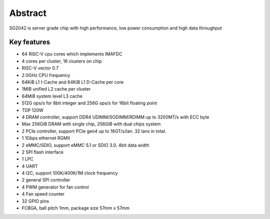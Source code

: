 Abstract
=========
SG2042 is server grade chip with high performance, low power consumption and
high data throughput

Key features
-------------
- 64 RISC-V cpu cores which implements IMAFDC
- 4 cores per cluster, 16 clusters on chip
- RISC-V vector 0.7
- 2.0GHz CPU frequency
- 64KiB L1 I-Cache and 64KiB L1 D-Cache per core
- 1MiB unified L2 cache per cluster
- 64MiB system level L3 cache
- 512G ops/s for 8bit integer and 256G ops/s for 16bit floating point
- TDP 120W
- 4 DRAM controller, support DDR4 UDIMM/SODIMM/RDIMM up to 3200MT/s with ECC byte
- Max 256GiB DRAM with single chip, 256GiB with dual chips system
- 2 PCIe controller, support PCIe gen4 up to 16GT/s/lan. 32 lans in total.
- 1 1Gbps ethernet RGMII
- 2 eMMC/SDIO, support eMMC 5.1 or SDIO 3.0. 4bit data width
- 2 SPI flash interface
- 1 LPC
- 4 UART
- 4 I2C, support 100K/400K/1M clock frequency
- 2 general SPI controller
- 4 PWM generator for fan control
- 4 Fan speed counter
- 32 GPIO pins
- FCBGA, ball pitch 1mm, package size 57mm x 57mm

